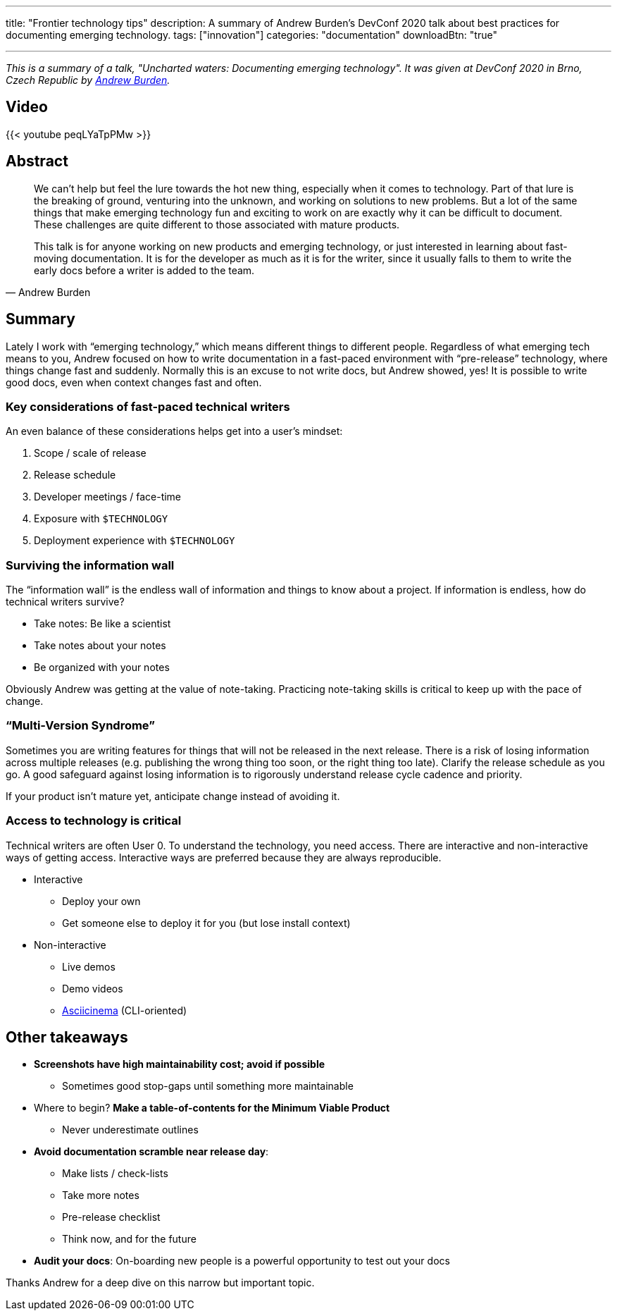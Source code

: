 ---
title: "Frontier technology tips"
description: A summary of Andrew Burden's DevConf 2020 talk about best practices for documenting emerging technology.
tags: ["innovation"]
categories: "documentation"
downloadBtn: "true"

---

_This is a summary of a talk, "Uncharted waters: Documenting emerging technology"._
_It was given at DevConf 2020 in Brno, Czech Republic by https://devconfcz2020a.sched.com/event/YOyU/uncharted-waters-documenting-emerging-technology[Andrew Burden]._


== Video

{{< youtube peqLYaTpPMw >}}


== Abstract

[quote, Andrew Burden]
____
We can’t help but feel the lure towards the hot new thing, especially when it comes to technology.
Part of that lure is the breaking of ground, venturing into the unknown, and working on solutions to new problems.
But a lot of the same things that make emerging technology fun and exciting to work on are exactly why it can be difficult to document.
These challenges are quite different to those associated with mature products.

This talk is for anyone working on new products and emerging technology, or just interested in learning about fast-moving documentation.
It is for the developer as much as it is for the writer, since it usually falls to them to write the early docs before a writer is added to the team.
____


== Summary

Lately I work with “emerging technology,” which means different things to different people.
Regardless of what emerging tech means to you, Andrew focused on how to write documentation in a fast-paced environment with “pre-release” technology, where things change fast and suddenly.
Normally this is an excuse to not write docs, but Andrew showed, yes!
It is possible to write good docs, even when context changes fast and often.


=== Key considerations of fast-paced technical writers

An even balance of these considerations helps get into a user’s mindset:

. Scope / scale of release
. Release schedule
. Developer meetings / face-time
. Exposure with `$TECHNOLOGY`
. Deployment experience with `$TECHNOLOGY`

=== Surviving the information wall

The “information wall” is the endless wall of information and things to know about a project.
If information is endless, how do technical writers survive?

* Take notes: Be like a scientist
* Take notes about your notes
* Be organized with your notes

Obviously Andrew was getting at the value of note-taking.
Practicing note-taking skills is critical to keep up with the pace of change.

=== “Multi-Version Syndrome”

Sometimes you are writing features for things that will not be released in the next release.
There is a risk of losing information across multiple releases (e.g. publishing the wrong thing too soon, or the right thing too late).
Clarify the release schedule as you go.
A good safeguard against losing information is to rigorously understand release cycle cadence and priority.

If your product isn’t mature yet, anticipate change instead of avoiding it.

=== Access to technology is critical

Technical writers are often User 0.
To understand the technology, you need access.
There are interactive and non-interactive ways of getting access.
Interactive ways are preferred because they are always reproducible.

* Interactive
** Deploy your own
** Get someone else to deploy it for you (but lose install context)
* Non-interactive
** Live demos
** Demo videos
** https://asciinema.org/[Asciicinema] (CLI-oriented)


== Other takeaways

* *Screenshots have high maintainability cost; avoid if possible*
** Sometimes good stop-gaps until something more maintainable
* Where to begin?
  *Make a table-of-contents for the Minimum Viable Product*
** Never underestimate outlines
* *Avoid documentation scramble near release day*:
** Make lists / check-lists
** Take more notes
** Pre-release checklist
** Think now, and for the future
* *Audit your docs*:
  On-boarding new people is a powerful opportunity to test out your docs

Thanks Andrew for a deep dive on this narrow but important topic.
